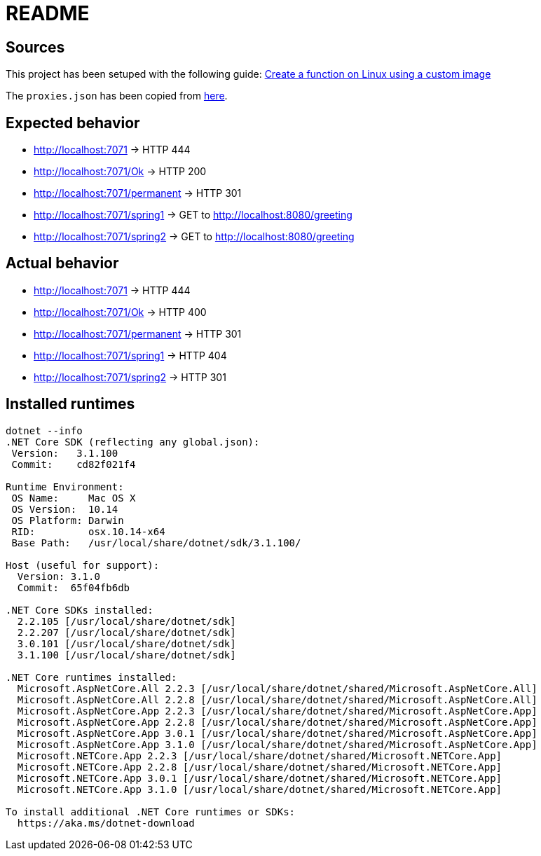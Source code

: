 = README

== Sources
This project has been setuped with the following guide: https://docs.microsoft.com/en-us/azure/azure-functions/functions-create-function-linux-custom-image?tabs=nodejs[Create a function on Linux using a custom image]

The `proxies.json` has been copied from https://docs.microsoft.com/en-us/sandbox/functions-recipes/proxies[here].

== Expected behavior
* http://localhost:7071 -> HTTP 444
* http://localhost:7071/Ok -> HTTP 200
* http://localhost:7071/permanent -> HTTP 301 
* http://localhost:7071/spring1 -> GET to http://localhost:8080/greeting 
* http://localhost:7071/spring2 -> GET to http://localhost:8080/greeting

== Actual behavior
* http://localhost:7071 -> HTTP 444
* http://localhost:7071/Ok -> HTTP 400
* http://localhost:7071/permanent -> HTTP 301 
* http://localhost:7071/spring1 -> HTTP 404
* http://localhost:7071/spring2 -> HTTP 301 

== Installed runtimes
....
dotnet --info
.NET Core SDK (reflecting any global.json):
 Version:   3.1.100
 Commit:    cd82f021f4

Runtime Environment:
 OS Name:     Mac OS X
 OS Version:  10.14
 OS Platform: Darwin
 RID:         osx.10.14-x64
 Base Path:   /usr/local/share/dotnet/sdk/3.1.100/

Host (useful for support):
  Version: 3.1.0
  Commit:  65f04fb6db

.NET Core SDKs installed:
  2.2.105 [/usr/local/share/dotnet/sdk]
  2.2.207 [/usr/local/share/dotnet/sdk]
  3.0.101 [/usr/local/share/dotnet/sdk]
  3.1.100 [/usr/local/share/dotnet/sdk]

.NET Core runtimes installed:
  Microsoft.AspNetCore.All 2.2.3 [/usr/local/share/dotnet/shared/Microsoft.AspNetCore.All]
  Microsoft.AspNetCore.All 2.2.8 [/usr/local/share/dotnet/shared/Microsoft.AspNetCore.All]
  Microsoft.AspNetCore.App 2.2.3 [/usr/local/share/dotnet/shared/Microsoft.AspNetCore.App]
  Microsoft.AspNetCore.App 2.2.8 [/usr/local/share/dotnet/shared/Microsoft.AspNetCore.App]
  Microsoft.AspNetCore.App 3.0.1 [/usr/local/share/dotnet/shared/Microsoft.AspNetCore.App]
  Microsoft.AspNetCore.App 3.1.0 [/usr/local/share/dotnet/shared/Microsoft.AspNetCore.App]
  Microsoft.NETCore.App 2.2.3 [/usr/local/share/dotnet/shared/Microsoft.NETCore.App]
  Microsoft.NETCore.App 2.2.8 [/usr/local/share/dotnet/shared/Microsoft.NETCore.App]
  Microsoft.NETCore.App 3.0.1 [/usr/local/share/dotnet/shared/Microsoft.NETCore.App]
  Microsoft.NETCore.App 3.1.0 [/usr/local/share/dotnet/shared/Microsoft.NETCore.App]

To install additional .NET Core runtimes or SDKs:
  https://aka.ms/dotnet-download
....

